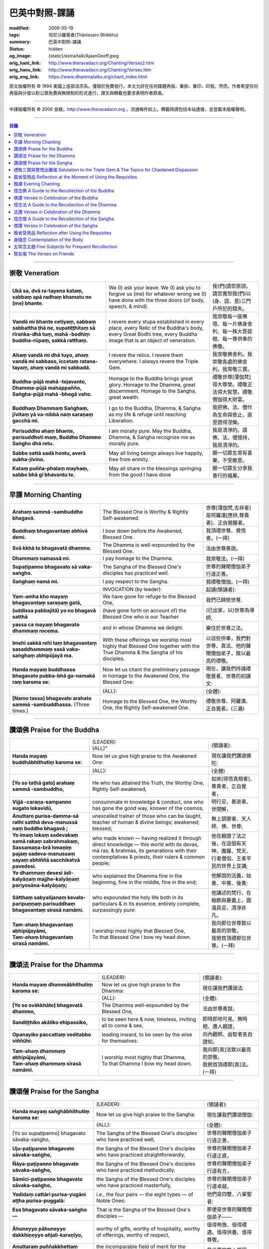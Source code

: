巴英中對照-課誦
===============

:modified: 2009-05-19
:tags: 坦尼沙羅尊者(Ṭhānissaro Bhikkhu)
:summary: 巴英中對照-課誦
:status: hidden
:og_image: {static}/extra/talk/Ajaan\ Geoff.jpeg
:orig_hant_link: http://www.theravadacn.org/Chanting/Verses2.htm
:orig_hans_link: http://www.theravadacn.org/Chanting/Verses.htm
:orig_eng_link: https://www.dhammatalks.org/chant_index.html


.. role:: small
   :class: is-size-7


.. raw:: html

   <div class="columns">
     <div class="column has-background-grey-lighter is-two-thirds">

.. raw:: html

   <div class="container has-text-centered">
     <p class="title is-2">巴利經誦選譯</p>
     巴英中對照
     <br>
     <br>
     [英譯] 坦尼沙羅尊者
     <br>
     [中譯]良稹
     <br>
     <strong>
       from A Chanting Guide
       <br>
       by The Dhammayut Order in the United States of America
     </strong>
   </div>

.. raw:: html

   </div>
   <div class="column has-background-light">

原文版權所有 © 1994 美國上座部法宗系。僅限於免費發行。本文允許在任何媒體再版、重排、重印、印發。然而，作者希望任何再版與分發以對公眾免費與無限制的形式進行，譯文與轉載也要求表明作者原衷。

----

中譯版權所有 © 2006 良稹，http://www.theravadacn.org ，流通條件如上。轉載時請包括本站連接，並登載本版權聲明。

.. raw:: html

   </div>
   </div>

----

.. contents:: 目錄

----

.. _veneration:

崇敬 Veneration
+++++++++++++++

.. list-table::
   :class: table is-bordered is-striped is-narrow stack-th-td-on-mobile
   :widths: auto

   * - | **Ukā sa, dvā ra-tayena kataṃ, sabbaṃ apā radhaṃ khamatu no (me) bhante.**
     - | We (I) ask your leave. We (I) ask you to forgive us (me) for whatever wrong we (I) have done with the three doors (of body, speech, & mind).
     - | 我(們)請您原諒。請您寬恕我(們)以(身、語、意)三門戶所犯的錯失。

   * - | **Vandā mi bhante cetiyaṃ, sabbaṃ sabbattha ṭhā ne, supatiṭṭhitaṃ sā rīraṅka-dhā tuṃ, mahā -bodhiṃ buddha-rūpaṃ, sakkā ratthaṃ.**
     - | I revere every stupa established in every place, every Relic of the Buddha's body, every Great Bodhi tree, every Buddha image that is an object of veneration.
     - | 我崇敬每一座佛塔、每一片佛身舍利、每一株大菩提樹、每一尊供奉的佛像。

   * - | **Ahaṃ vandā mi dhā tuyo, ahaṃ vandā mi sabbaso, iccetaṃ ratana-tayaṃ, ahaṃ vandā mi sabbadā.**
     - | I revere the relics. I revere them everywhere. I always revere the Triple Gem.
     - | 我崇敬佛舍利。我崇敬各處的佛舍利。我常敬三寶。

   * - | **Buddha-pūjā  mahā -tejavanto, Dhamma-pūjā  mahappañño, Saṅgha-pūjā  mahā -bhogā vaho.**
     - | Homage to the Buddha brings great glory. Homage to the Dhamma, great discernment. Homage to the Saṅgha, great wealth.
     - | 禮敬世尊\ :small:`[薄伽梵]`\ 得大尊榮。禮敬正法得大智慧。禮敬僧伽得大財富。

   * - | **Buddhaṃ Dhammaṃ Saṅghaṃ, jīvitaṃ yā va-nibbā naṃ saraṇaṃ gacchā mi.**
     - | I go to the Buddha, Dhamma, & Saṅgha as my life & refuge until reaching Liberation.
     - | 我把佛、法、僧作為生命與依止，直至證得涅槃。

   * - | **Parisuddho ahaṃ bhante, parisuddhoti maṃ, Buddho Dhammo Saṅgho dhā retu.**
     - | I am morally pure. May the Buddha, Dhamma, & Saṅgha recognize me as morally pure.
     - | 我是清淨的。請佛、法、僧憶持，我是清淨的。

   * - | **Sabbe sattā sadā hontu, averā sukha-jīvino.**
     - | May all living beings always live happily, free from enmity.
     - | 願一切眾生常有喜樂，不受敵意。

   * - | **Kataṃ puñña-phalaṃ mayhaṃ, sabbe bhā gī bhavantu te.**
     - | May all share in the blessings springing from the good I have done
     - | 願一切眾生分享我善行的福果。

----

.. _morning-chanting:

早課 Morning Chanting
+++++++++++++++++++++

.. list-table::
   :class: table is-bordered is-striped is-narrow stack-th-td-on-mobile
   :widths: auto

   * - | **Arahaṃ sammā -sambuddho bhagavā.**
     - | The Blessed One is Worthy & Rightly Self-awakened.
     - | 世尊\ :small:`[薄伽梵,吉祥者]`\ 是阿羅漢\ :small:`[應供,尊貴者]`\ 、正自覺醒者。

   * - | **Buddhaṃ bhagavantaṃ abhivā demi.**
     - | I bow down before the Awakened, Blessed One.
     - | 我頂禮世尊、覺悟者。(一拜)

   * - | **Svā kkhā to bhagavatā dhammo.**
     - | The Dhamma is well-expounded by the Blessed One.
     - | 法由世尊善說。

   * - | **Dhammaṃ namassā mi.**
     - | I pay homage to the Dhamma.
     - | 我崇敬法。(一拜)

   * - | **Supaṭipanno bhagavato sā vaka-saṅgho.**
     - | The Sangha of the Blessed One's disciples has practiced well.
     - | 世尊的聲聞僧伽弟子行道正善。

   * - | **Saṅghaṃ namā mi.**
     - | I pay respect to the Sangha.
     - | 我禮敬僧伽。(一拜)

   * - |
     - | INVOCATION (by leader):
     - | 起誦(領誦者):

   * - | **Yam-amha kho mayaṃ bhagavantaṃ saraṇaṃ gatā,**
     - | We have gone for refuge to the Blessed One,
     - | 我們已歸依世尊,

   * - | **(uddissa pabbajitā) yo no bhagavā satthā**
     - | (have gone forth on account of) the Blessed One who is our Teacher
     - | (已出家，以)世尊為導師,

   * - | **yassa ca mayaṃ bhagavato dhammaṃ rocema.**
     - | and in whose Dhamma we delight.
     - | 樂住於世尊之法。

   * - | **Imehi sakkā rehi taṃ bhagavantaṃ sasaddhammaṃ sasā vaka-saṅghaṃ abhipūjayā ma.**
     - | With these offerings we worship most highly that Blessed One together with the True Dhamma & the Sangha of his disciples.
     - | 以這些供奉，我們對世尊、真法、他的聲聞僧伽弟子，致以最高的禮敬。

   * - | **Handa mayaṃ buddhassa bhagavato pubba-bhā ga-namakā raṃ karoma se:**
     - | Now let us chant the preliminary passage in homage to the Awakened One, the Blessed One:
     - | 現在，讓我們持誦禮敬覺者、世尊的初誦文:

   * - |
     - | (ALL):
     - | (全體):
   * - | **[Namo tassa] bhagavato arahato sammā -sambuddhassa.** (Three times.)
     - | Homage to the Blessed One, the Worthy One, the Rightly Self-awakened One.
     - | 禮敬世尊、阿羅漢、正自覺者。(三遍)

----

讚頌佛 Praise for the Buddha
++++++++++++++++++++++++++++

.. list-table::
   :class: table is-bordered is-striped is-narrow stack-th-td-on-mobile
   :widths: auto

   * - |
     - | (LEADER):
       | (ALL)"
     - | (領誦者):

   * - | **Handa mayaṃ buddhābhithutiṃ karoma se:**
     - | Now let us give high praise to the Awakened One:
     - | 現在讓我們讚頌佛陀:

   * - |
     - | (ALL):
     - | (全體)

   * - | **[Yo so tathā gato] arahaṃ sammā -sambuddho,**
     - | He who has attained the Truth, the Worthy One, Rightly Self-awakened,
     - | 如來\ :small:`[得悟真相者]`\ 、尊貴者、正自覺者，

   * - | **Vijjā -caraṇa-sampanno sugato lokavidū,**
     - | consummate in knowledge & conduct, one who has gone the good way, knower of the cosmos,
     - | 明行足、善逝者、世間解，

   * - | **Anuttaro purisa-damma-sā rathi satthā  deva-manussā naṃ buddho bhagavā ;**
     - | unexcelled trainer of those who can be taught, teacher of human & divine beings; awakened; blessed;
     - | 無上調禦者、天人師、佛、世尊;

   * - | **Yo imaṃ lokaṃ sadevakaṃ samā rakaṃ sabrahmakaṃ,**
       | **Sassamaṇa-brā hmaṇiṃ pajaṃ sadeva-manussaṃ sayaṃ abhiññā  sacchikatvā  pavedesi.**
     - | who made known — having realized it through direct knowledge — this world with its devas, mā ras, & brahmas, its generations with their contemplatives & priests, their rulers & common people;
     - | 他在親證了法之後，在這個有天神、魔羅、梵天、行者僧侶、王者平民的世界上宣講;

   * - | **Yo dhammaṃ desesi ādi-kalyāṇaṃ majjhe-kalyāṇaṃ pariyosāna-kalyāṇaṃ;**
     - | who explained the Dhamma fine in the beginning, fine in the middle, fine in the end;
     - | 他解說的法義，始善、中善、後善;

   * - | **Sātthaṃ sabyañjanaṃ kevala-paripuṇṇaṃ parisuddhaṃ bhagavantaṃ sirasā namāmi.**
     - | who expounded the holy life both in its particulars & in its essence, entirely complete, surpassingly pure:
     - | 他講述的梵行，在細節與要義上，圓滿具足、清淨非凡。

   * - | **Tam-ahaṃ bhagavantaṃ abhipūjayāmi,**
       | **Tam-ahaṃ bhagavantaṃ sirasā namāmi.**
     - | I worship most highly that Blessed One,
       | To that Blessed One I bow my head down.
     - | 我向那位世尊致以最高的崇敬。
       | 我俯首頂禮那位世尊。(一拜)

----

讚頌法 Praise for the Dhamma
++++++++++++++++++++++++++++

.. list-table::
   :class: table is-bordered is-striped is-narrow stack-th-td-on-mobile
   :widths: auto

   * - |
     - | (LEADER):
     - | (領誦者):

   * - | **Handa mayaṃ dhammābhithutiṃ karoma se:**
     - | Now let us give high praise to the Dhamma:
     - | 現在讓我們讚頌法:

   * - |
     - | (ALL):
     - | (全體):

   * - | **[Yo so svākkhāto] bhagavatā dhammo,**
     - | The Dhamma well-expounded by the Blessed One,
     - | 法由世尊善說，

   * - | **Sandiṭṭhiko akāliko ehipassiko,**
     - | to be seen here & now, timeless, inviting all to come & see,
     - | 即時即地可見、無時相、邀人親證，

   * - | **Opanayiko paccattaṃ veditabbo viññūhi:**
     - | leading inward, to be seen by the wise for themselves:
     - | 向內觀照、由智者各自證知。

   * - | **Tam-ahaṃ dhammaṃ abhipūjayāmi,**
       | **Tam-ahaṃ dhammaṃ sirasā namāmi.**
     - | I worship most highly that Dhamma,
       | To that Dhamma I bow my head down.
     - | 我向那\ :small:`[真]`\ 法致以最高的崇敬。
       | 我俯首頂禮那\ :small:`[真]`\ 法。(一拜)

----

讚頌僧 Praise for the Sangha
++++++++++++++++++++++++++++

.. list-table::
   :class: table is-bordered is-striped is-narrow stack-th-td-on-mobile
   :widths: auto

   * - |
     - | (LEADER):
     - | (領誦者):

   * - | **Handa mayaṃ saṅghābhithutiṃ karoma se:**
     - | Now let us give high praise to the Sangha:
     - | 現在讓我們讚頌僧伽:

   * - |
     - | (ALL):
     - | (全體):

   * - | [Yo so supaṭipanno] bhagavato sāvaka-saṅgho,
     - | The Sangha of the Blessed One's disciples who have practiced well,
     - | 世尊的聲聞僧伽弟子行道正善，

   * - | **Uju-paṭipanno bhagavato sāvaka-saṅgho,**
     - | the Sangha of the Blessed One's disciples who have practiced straightforwardly,
     - | 世尊的聲聞僧伽弟子行道正直，

   * - | **Ñāya-paṭipanno bhagavato sāvaka-saṅgho,**
     - | the Sangha of the Blessed One's disciples who have practiced methodically,
     - | 世尊的聲聞僧伽弟子行道有方，

   * - | **Sāmīci-paṭipanno bhagavato sāvaka-saṅgho,**
     - | the Sangha of the Blessed One's disciples who have practiced masterfully,
     - | 世尊的聲聞僧伽弟子行道卓越，

   * - | **Yadidaṃ cattāri purisa-yugāni aṭṭha purisa-puggalā:**
     - | i.e., the four pairs — the eight types — of Noble Ones:
     - | 他們是四雙、八輩聖者:

   * - | **Esa bhagavato sāvaka-saṅgho —**
     - | That is the Sangha of the Blessed One's disciples —
     - | 那便是世尊的聲聞僧伽弟子——

   * - | **Āhuneyyo pāhuneyyo dakkhiṇeyyo añjali-karaṇīyo,**
     - | worthy of gifts, worthy of hospitality, worthy of offerings, worthy of respect,
     - | 值得佈施、值得禮遇、值得供養、值得尊敬，

   * - | **Anuttaraṃ puññakkhettaṃ lokassa:**
     - | the incomparable field of merit for the world:
     - | 是世界的無上福田:

   * - | **Tam-ahaṃ saṅghaṃ abhipūjayāmi,**
       | **Tam-ahaṃ saṅghaṃ sirasā namāmi.**
     - | I worship most highly that Sangha,
       | To that Sangha I bow my head down.
     - | 我向那個僧伽致以最高的崇敬。
       | 我俯首頂禮那個僧伽。(一拜)

----

禮敬三寶與警悟出離偈 Salutation to the Triple Gem & The Topics for Chastened Dispassion
+++++++++++++++++++++++++++++++++++++++++++++++++++++++++++++++++++++++++++++++++++++++

.. list-table::
   :class: table is-bordered is-striped is-narrow stack-th-td-on-mobile
   :widths: auto

   * - |
     - | (LEADER):
     - | (領誦者):

   * - | **Handa mayaṃ ratanattayappaṇāma-gāthāyo ceva saṃvega-vatthu-paridīpaka-pāṭhañca bhaṇāma se:**
     - | Now let us recite the stanzas in salutation to the Triple Gem together with the passage on the topics inspiring a sense of chastened dispassion:
     - | 現在讓我們誦持禮敬三寶與警悟出離偈:

   * - |
     - | (ALL):
     - | (全體):

   * - | **[Buddho susuddho] karuṇā-mahaṇṇavo,**
       | **Yoccanta-suddhabbara-ñāṇa-locano,**
       | **Lokassa pāpūpakilesa-ghātako:**
       | **Vandāmi buddhaṃ aham-ādarena taṃ.**
     - | The Buddha, well-purified, with ocean-like compassion,
       | Possessed of the eye of knowledge completely purified,
       | Destroyer of the evils & corruptions of the world:
       | I revere that Buddha with devotion.
     - | 佛陀圓滿清淨，悲心似海，擁有具足清淨的智慧眼，
       | 是世間邪惡與垢染的摧毀者，我虔誠地禮敬那位佛陀。

   * - | **Dhammo padīpo viya tassa satthuno,**
       | **Yo magga-pākāmata-bhedabhinnako,**
       | **Lokuttaro yo ca tad-attha-dīpano:**
       | **Vandāmi dhammaṃ aham-ādarena taṃ.**
     - | The Teacher's Dhamma, like a lamp,
       | divided into Path, Fruition, & the Deathless,
       | both transcendent (itself) & showing the way to that goal:
       | I revere that Dhamma with devotion.
     - | 世尊之法，如一盞明燈，分爲道、果、涅槃，
       | 既自超世、又指明超世之道，我虔誠地禮敬那樣的法。

   * - | **Saṅgho sukhettābhyatikhetta-saññito,**
       | **Yo diṭṭha-santo sugatānubodhako,**
       | **Lolappahīno ariyo sumedhaso:**
       | **Vandāmi saṅghaṃ aham-ādarena taṃ.**
     - | The Sangha, called a field better than the best,
       | who have seen peace, awakening after the one gone the good way,
       | who have abandoned carelessness — the noble ones, the wise:
       | I revere that Sangha with devotion.
     - | 僧伽被稱爲無上福田，他們追隨善逝者證得寧靜、覺醒，
       | 已斷除不慎——是聖者與智者:
       | 我虔誠地禮敬那個僧伽。

   * - | **Iccevam-ekant'abhipūjaneyyakaṃ,**
       | **Vatthuttayaṃ vandayatābhisaṅkhataṃ,**
       | **Puññaṃ mayā yaṃ mama sabbupaddavā,**
       | **Mā hontu ve tassa pabhāva-siddhiyā.**
     - | By the power of the merit I have made
       | in giving reverence to the Triple Gem
       | worthy of only the highest homage,
       | may all my obstructions cease to be.
     - | 三寶值得最高的禮敬，以此崇敬三寶的福德之力，願我的一切障礙止息。

   * - | **Idha tathāgato loke uppanno arahaṃ sammā-sambuddho,**
     - | Here, One attained to the Truth, Worthy & Rightly Self-awakened, has appeared in the world,
     - | 在此，如來、阿羅漢、正自覺悟者，已現於世，

   * - | **Dhammo ca desito niyyāniko upasamiko parinibbāniko sambodhagāmī sugatappavedito.**
     - | And Dhamma is explained, leading out (of samsara), calming, tending toward total Nibbana, going to self-awakening, declared by one who has gone the good way.
     - | 所講解的法，引導出離(輪迴)、得寧靜、趨向究竟涅槃、得自覺醒、由善逝者宣說。

   * - | **Mayan-taṃ dhammaṃ sutvā evaṃ jānāma,**
     - | Having heard the Dhamma, we know this:
     - | 我們聞法而知:

   * - | **Jātipi dukkhā jarāpi dukkhā maraṇampi dukkhaṃ,**
     - | Birth is stressful, aging is stressful, death is stressful,
     - | 生苦、老苦、 死苦，

   * - | **Soka-parideva-dukkha-domanassupāyāsāpi dukkhā,**
     - | Sorrow, lamentation, pain, distress, & despair are stressful,
     - | 憂、哀、痛、悲、慘苦,

   * - | **Appiyehi sampayogo dukkho piyehi vippayogo dukkho yamp'icchaṃ na labhati tampi dukkhaṃ,**
     - | Association with things disliked is stressful, separation from things liked is stressful, not getting what one wants is stressful,
     - | 與不愛者相處苦、與愛者離別苦、所求不得苦,

   * - | **Saṅkhittena pañcupādānakkhandhā dukkhā,**
     - | In short, the five clinging-aggregates are stressful,
     - | 簡言之，五種執取之蘊苦，

   * - | **Seyyathīdaṃ:**
     - | Namely:
     - | 即:

   * - | **Rūpūpādānakkhandho,**
     - | Form as a clinging-aggregate,
     - | 色爲執蘊，

   * - | **Vedanūpādānakkhandho,**
     - | Feeling as a clinging-aggregate,
     - | 受爲執蘊，

   * - | **Saññūpādānakkhandho,**
     - | Perception as a clinging-aggregate,
     - | 想爲執蘊，

   * - | **Saṅkhārūpādānakkhandho,**
     - | Mental processes as a clinging-aggregate,
     - | 行爲執蘊，

   * - | **Viññāṇūpādānakkhandho.**
     - | Consciousness as a clinging-aggregate.
     - | 識爲執蘊，

   * - | **Yesaṃ pariññāya,**
       | **Dharamāno so bhagavā,**
       | **Evaṃ bahulaṃ sāvake vineti,**
     - | So that they might fully understand this, the Blessed One, while still alive, often instructed his listeners in this way;
     - | 世尊住世時，爲使聽衆詳解這\ :small:`[五蘊]`\ ，常如是教誨弟子，

   * - | **Evaṃ bhāgā ca panassa bhagavato sāvakesu anusāsanī,**
       | **Bahulaṃ pavattati:**
     - | Many times did he emphasize this part of his admonition:
     - | 曾多次強調這段教誡:

   * - | **"Rūpaṃ aniccaṃ,**
     - | "Form is inconstant,
     - | 色無常，

   * - | **Vedanā aniccā,**
     - | Feeling is inconstant,
     - | 受無常，

   * - | **Saññā aniccā,**
     - | Perception is inconstant,
     - | 想無常，

   * - | **Saṅkhārā aniccā,**
     - | Mental processes are inconstant,
     - | 行無常，

   * - | **Viññāṇaṃ aniccaṃ,**
     - | Consciousness is inconstant,
     - | 識無常，

   * - | **Rūpaṃ anattā,**
     - | Form is not-self,
     - | 色非我，

   * - | **Vedanā anattā,**
     - | Feeling is not-self,
     - | 受非我，

   * - | **Saññā anattā,**
     - | Perception is not-self,
     - | 想非我，

   * - | **Saṅkhārā anattā,**
     - | Mental processes are not-self,
     - | 行非我，

   * - | **Viññāṇaṃ anattā,**
     - | Consciousness is not-self,
     - | 識非我，

   * - | **Sabbe saṅkhārā aniccā,**
     - | All processes are inconstant,
     - | 諸行無常，

   * - | **Sabbe dhammā anattāti."**
     - | All phenomena are not-self."
     - | 諸法非我，

   * - | **Te** (WOMEN: **Tā**  女衆念: **Tā** )
       | **mayaṃ,**
       | **Otiṇṇāmha jātiyā jarā-maraṇena,**
       | **Sokehi paridevehi dukkhehi domanassehi upāyāsehi,**
       | **Dukkh'otiṇṇā dukkha-paretā,**
     - | All of us, beset by birth, aging, & death, by sorrows, lamentations, pains, distresses, & despairs, beset by stress, overcome with stress, (consider),
     - | 我們都爲生、老、死所困擾，爲憂、哀、痛、悲、慘所困擾，(這樣想:)

   * - | **"Appeva nām'imassa kevalassa dukkhakkhandhassa antakiriyā paññāyethāti!"**
     - | "O, that the end of this entire mass of suffering & stress might be known!"
     - | "啊，這一整團憂苦怎樣才能止息!"

   * - |
     - | * (MONKS & NOVICES):
     - | (比丘與沙彌誦):

   * - | **Cira-parinibbutampi taṃ bhagavantaṃ uddissa arahantaṃ sammā-sambuddhaṃ,**
       | **Saddhā agārasmā anagāriyaṃ pabbajitā.**
     - | Though the total Liberation of the Blessed One, the Worthy One, the Rightly Self-awakened One, was long ago, we have gone forth in faith from home to homelessness in dedication to him.
     - | 雖然世尊、阿羅漢、正自覺者入般涅槃爲時已久，我們信賴他、崇敬他而出家。

   * - | **Tasmiṃ bhagavati brahma-cariyaṃ carāma,**
     - | We practice that Blessed One's holy life,
     - | 我們修習世尊教導的梵行，

   * - | **(Bhikkhūnaṃ sikkhā-sājīva-samāpannā.**
     - | Fully endowed with the bhikkhus' training & livelihood.)
     - | (完整奉行比丘的訓練與生活。)

   * - | **Taṃ no brahma-cariyaṃ,**
       | **Imassa kevalassa dukkhakkhandhassa antakiriyāya saṃvattatu.**
     - | May this holy life of ours bring about the end of this entire mass of suffering & stress.
     - | 願我們的梵行之力，令這一整團憂苦止息。

   * - |
     - | * (OTHERS):
     - | (其餘者誦:)

   * - | **Cira-parinibbutampi taṃ bhagavantaṃ saraṇaṃ gatā,**
       | **Dhammañca bhikkhu-saṅghañca,**
     - | Though the total Liberation of the Blessed One, the Worthy One, the Rightly Self-awakened One, was long ago, we have gone for refuge in him, in the Dhamma, & in the Bhikkhu Sangha,
     - | 儘管世尊、阿羅漢、正自覺者入般涅槃為時已久，我們歸依佛、法、比丘僧伽，

   * - | **Tassa bhagavato sāsanaṃ yathā-sati yathā-balaṃ manasikaroma,**
       | **Anupaṭipajjāma,**
     - | We attend to the instruction of the Blessed One, as far as our mindfulness & strength will allow, and we practice accordingly.
     - | 我們奉行世尊的教誨，盡自己的念與力，如法修行。

   * - | **Sā sā no paṭipatti,**
       | **Imassa kevalassa dukkhakkhandhassa antakiriyāya saṃvattatu.**
     - | May this practice of ours bring about the end of this entire mass of suffering & stress.
     - | 願我們的修行之力，令這一整團憂苦止息。

----

.. _morning-reflection-requisites:

晨省受用品 Reflection at the Moment of Using the Requisites
+++++++++++++++++++++++++++++++++++++++++++++++++++++++++++

.. list-table::
   :class: table is-bordered is-striped is-narrow stack-th-td-on-mobile
   :widths: auto

   * - |
     - | (LEADER):
     - | (領誦者):

   * - | **Handa mayaṃ taṅkhaṇika-paccavekkhaṇa-pāṭhaṃ bhaṇāma se:**
     - | Now let us recite the passage for reflection at the moment (of using the requisites):
     - | 現在讓我們持誦當下省思(受用品)偈:

   * - |
     - | (ALL):
     - | (全體):

   * - | **[Paṭisaṅkhā yoniso] cīvaraṃ paṭisevāmi,**
     - | Considering it thoughtfully, I use the robe,
     - | 仔細省思，我用衣袍，

   * - | **Yāvadeva sītassa paṭighātāya,**
     - | Simply to counteract the cold,
     - | 只爲禦寒，

   * - | **Uṇhassa paṭighātāya,**
     - | To counteract the heat,
     - | 蔽熱，

   * - | **Ḍaṃsa-makasa-vātātapa-siriṃsapa-samphassānaṃ paṭighātāya,**
     - | To counteract the touch of flies, mosquitoes, wind, sun, & reptiles;
     - | 抵擋蚊蠅、風吹、日曬、爬蟲侵襲;

   * - | **Yāvadeva hirikopina-paṭicchādan'atthaṃ.**
     - | Simply for the purpose of covering the parts of the body that cause shame.
     - | 只爲遮蔽私處。

   * - | **Paṭisaṅkhā yoniso piṇḍapātaṃ paṭisevāmi,**
     - | Considering it thoughtfully, I use alms food,
     - | 仔細省思，我用缽食，

   * - | **Neva davāya na madāya na maṇḍanāya na vibhūsanāya,**
     - | Not playfully, nor for intoxication, nor for putting on bulk, nor for beautification,
     - | 非爲玩樂、非爲縱情、非爲增重、非爲美化，

   * - | **Yāvadeva imassa kāyassa ṭhitiyā yāpanāya vihiṃsuparatiyā brahma-cariyānuggahāya,**
     - | But simply for the survival & continuance of this body, for ending its afflictions, for the support of the holy life,
     - | 只爲這個色身的生存與維持、爲止其傷痛、爲繼續梵行，

   * - | **Iti purāṇañca vedanaṃ paṭihaṅkhāmi navañca vedanaṃ na uppādessāmi,**
     - | (Thinking,) Thus will I destroy old feelings (of hunger) and not create new feelings (from overeating).
     - | (要這樣思索:) 因此我要消除舊的(饑餓)之感，不造新的(飽漲)之感。

   * - | **Yātrā ca me bhavissati anavajjatā ca phāsu-vihāro cāti.**
     - | I will maintain myself, be blameless, & live in comfort.
     - | 我要自律、無咎、安住。

   * - | **Paṭisaṅkhā yoniso senāsanaṃ paṭisevāmi,**
     - | Considering it thoughtfully, I use the lodging,
     - | 仔細省思，我用房舍，

   * - | **Yāvadeva sītassa paṭighātāya,**
     - | Simply to counteract the cold,
     - | 只爲禦寒，

   * - | **Uṇhassa paṭighātāya,**
     - | To counteract the heat,
     - | 蔽熱，

   * - | **Ḍaṃsa-makasa-vātātapa-siriṃsapa-samphassānaṃ paṭighātāya,**
     - | To counteract the touch of flies, mosquitoes, wind, sun, & reptiles;
     - | 抵擋蚊蠅、風吹、日曬、爬蟲侵襲;

   * - | **Yāvadeva utuparissaya-vinodanaṃ paṭisallānārām'atthaṃ.**
     - | Simply for protection from the inclemencies of weather and for the enjoyment of seclusion.
     - | 只爲抵擋不良氣候、利於獨居。

   * - | **Paṭisaṅkhā yoniso gilāna-paccaya-bhesajja-parikkhāraṃ paṭisevāmi,**
     - | Considering them thoughtfully, I use medicinal requisites for curing the sick,
     - | 仔細省思，我用藥品治療疾病，

   * - | **Yāvadeva uppannānaṃ veyyābādhikānaṃ vedanānaṃ paṭighātāya,**
     - | Simply to counteract any pains of illness that have arisen,
     - | 只爲抵擋已有的病痛，

   * - | **Abyāpajjha-paramatāyāti.**
     - | And for maximum freedom from disease.
     - | 也爲盡量免染疾症。

----

.. _evening-chanting:

晚課 Evening Chanting
+++++++++++++++++++++

.. list-table::
   :class: table is-bordered is-striped is-narrow stack-th-td-on-mobile
   :widths: auto

   * - | **Arahaṃ sammā-sambuddho bhagavā.**
     - | The Blessed One is Worthy & Rightly Self-awakened.
     - | 世尊是尊貴的正自覺醒者。

   * - | **Buddhaṃ bhagavantaṃ abhivādemi.**
     - | I bow down before the Awakened, Blessed One.
     - | 我禮敬世尊、覺悟者。(一拜)

   * - | **Svākkhāto bhagavatā dhammo.**
     - | The Dhamma is well-expounded by the Blessed One.
     - | 法由世尊善爲解說。

   * - | **Dhammaṃ namassāmi.**
     - | I pay homage to the Dhamma.
     - | 我禮敬法。(一拜)

   * - | **Supaṭipanno bhagavato sāvaka-saṅgho.**
     - | The Sangha of the Blessed One's disciples has practiced well.
     - | 世尊的聲聞僧伽弟子行道正善。

   * - | **Saṅghaṃ namāmi.**
     - | I pay respect to the Sangha.
     - | 我禮敬僧伽。(一拜)

   * - |
     - | INVOCATION (by leader):
     - | 起誦(領誦者):

   * - | **Yam-amha kho mayaṃ bhagavantaṃ saraṇaṃ gatā,**
     - | We have gone for refuge to the Blessed One,
     - | 我們已歸依世尊,

   * - | **(uddissa pabbajitā) yo no bhagavā satthā**
     - | (have gone forth on account of) the Blessed One who is our Teacher
     - | (已出家，以)世尊爲導師,

   * - | **yassa ca mayaṃ bhagavato dhammaṃ rocema.**
     - | and in whose Dhamma we delight.
     - | 樂住於世尊之法。

   * - | **Imehi sakkārehi taṃ bhagavantaṃ sasaddhammaṃ sasāvaka-saṅghaṃ abhipūjayāma.**
     - | With these offerings we worship most highly that Blessed One together with the True Dhamma & the Saṅgha of his disciples.
     - | 以這些供奉，我們對世尊、真法、他的弟子僧伽，致以最高的禮敬。

   * - | **Handadāni mayantaṃ bhagavantaṃ vācāya abhigāyituṃ pubba-bhāga-namakārañceva buddhānussati-nayañca karoma se:**
     - | Now let us chant the preliminary passage in homage to the Blessed One, together with the guide to the recollection of the Buddha:
     - | 現在，讓我們誦持禮敬世尊與憶念佛陀的偈句:

   * - |
     - | (ALL):
     - | (全體):

   * - | **[Namo tassa] bhagavato arahato sammā-sambuddhassa.** (Three times.)
     - | Homage to the Blessed One, the Worthy One, the Rightly Self-awakened One.
     - | 禮敬世尊、阿羅漢、正自覺者。(三遍)

----

憶念佛 A Guide to the Recollection of the Buddha
++++++++++++++++++++++++++++++++++++++++++++++++

.. list-table::
   :class: table is-bordered is-striped is-narrow stack-th-td-on-mobile
   :widths: auto

   * - | **[Taṃ kho pana bhagavantaṃ] evaṃ kalyāṇo kitti-saddo abbhuggato,**
     - | This fine report of the Blessed One's reputation has spread far & wide:
     - | 世尊的盛名廣傳:

   * - | **Itipi so bhagavā arahaṃ sammā-sambuddho,**
     - | He is a Blessed One, a Worthy One, a Rightly Self-awakened One,
     - | 他是一位世尊、尊貴者、正自覺者、

   * - | **Vijjā-caraṇa-sampanno sugato lokavidū,**
     - | consummate in knowledge & conduct, one who has gone the good way, knower of the cosmos,
     - | 明行足、善逝者、世間解、

   * - | **Anuttaro purisa-damma-sārathi satthā deva-manussānaṃ buddho bhagavāti.**
     - | unexcelled trainer of those who can be taught, teacher of human & divine beings; awakened; blessed.
     - | 無上調禦者、人天之師、佛、世尊。

----

佛讚 Verses in Celebration of the Buddha
++++++++++++++++++++++++++++++++++++++++

.. list-table::
   :class: table is-bordered is-striped is-narrow stack-th-td-on-mobile
   :widths: auto

   * - |
     - | (LEADER):
     - | (領誦者):

   * - | **Handa mayaṃ buddhābhigītiṃ karoma se:**
     - | Now let us chant in celebration of the Buddha:
     - | 現在讓我們讚頌佛陀:

   * - |
     - | (ALL):
     - | (全體):

   * - | **[Buddh'vārahanta]-varatādiguṇābhiyutto,**
     - | The Buddha, endowed with such virtues as highest worthiness:
     - | 佛陀擁有崇高的美德:

   * - | **Suddhābhiñāṇa-karuṇāhi samāgatatto,**
     - | In him, purity, supreme knowledge, & compassion converge.
     - | 集清淨、無上智慧、慈悲於一身。

   * - | **Bodhesi yo sujanataṃ kamalaṃ va sūro,**
     - | He awakens good people like the sun does the lotus.
     - | 他使善士覺醒，如日照使蓮花盛開。

   * - | **Vandām'ahaṃ tam-araṇaṃ sirasā jinendaṃ.**
     - | I revere with my head that Peaceful One, the Conqueror Supreme.
     - | 我頂禮寧靜者、無上調禦者。

   * - | **Buddho yo sabba-pāṇīnaṃ**
       | **Saraṇaṃ khemam-uttamaṃ.**
     - | The Buddha who for all beings is the secure, the highest refuge,
     - | 佛陀是一切衆生安全、至高的歸依處，

   * - | **Paṭhamānussatiṭṭhānaṃ**
       | **Vandāmi taṃ sirenahaṃ,**
     - | The first theme for recollection: I revere him with my head.
     - | 第一次憶念，我俯首頂禮他。

   * - | **Buddhassāhasmi dāso** (*WOMEN* 女衆念: **dāsī**) **va**
       | **Buddho me sāmikissaro.**
     - | I am the Buddha's servant, the Buddha is my sovereign master,
     - | 我是佛的僕侍，佛陀是我的主導宗師，

   * - | **Buddho dukkhassa ghātā ca**
       | **Vidhātā ca hitassa me.**
     - | The Buddha is a destroyer of suffering & a provider of welfare for me.
     - | 佛陀爲我摧毀苦，給我幸福。

   * - | **Buddhassāhaṃ niyyādemi**
       | **Sarīrañjīvitañcidaṃ.**
     - | To the Buddha I dedicate this body & this life of mine.
     - | 我對佛陀奉獻此身此世。

   * - | **Vandanto'haṃ (Vandantī'haṃ) carissāmi**
       | **Buddhasseva subodhitaṃ.**
     - | I will fare with reverence for the Buddha's genuine Awakening.
     - | 我將奉行對佛陀真悟的崇敬。

   * - | **N'atthi me saraṇaṃ aññaṃ,**
       | **Buddho me saraṇaṃ varaṃ:**
     - | I have no other refuge, the Buddha is my foremost refuge:
     - | 我別無依止，佛陀是我的至高依止:

   * - | **Etena sacca-vajjena,**
       | **Vaḍḍheyyaṃ satthu-sāsane.**
     - | By the speaking of this truth, may I grow in the Teacher's instruction.
     - | 以此真語之力，願我在尊師的教誨中成長。

   * - | **Buddhaṃ me vandamānena (vandamānāya)**
       | **Yaṃ puññaṃ pasutaṃ idha,**
       | **Sabbe pi antarāyā me,**
       | **Māhesuṃ tassa tejasā.**
     - | Through the power of the merit here produced by my reverence for the Buddha, may all my obstructions cease to be.
     - | 以我在此禮敬佛陀的福德之力，願我的一切障礙止息。

   * - |
     - | (BOW DOWN AND SAY):
     - | (俯首頂禮並誦):

   * - | **Kāyena vācāya va cetasā vā, Buddhe kukammaṃ pakataṃ mayā yaṃ,**
       | **Buddho paṭiggaṇhatu accayantaṃ,**
       | **Kālantare saṃvarituṃ va buddhe.**
     - | Whatever bad kamma I have done to the Buddha
       | by body, by speech, or by mind,
       | may the Buddha accept my admission of it,
       | so that in the future I may show restraint toward the Buddha.
     - | 凡是我對佛所作的任何惡業，無論身、語、意，
       | 願佛陀接受我的認錯，未來我會對佛陀恭敬謹慎。

----

憶念法 A Guide to the Recollection of the Dhamma
++++++++++++++++++++++++++++++++++++++++++++++++

.. list-table::
   :class: table is-bordered is-striped is-narrow stack-th-td-on-mobile
   :widths: auto

   * - |
     - | (LEADER):
     - | (領誦者):

   * - | **Handa mayaṃ dhammānussati-nayaṃ karoma se:**
     - | Now let us recite the guide to the recollection of the Dhamma:
     - | 現在讓我們誦持憶念法的偈句:

   * - |
     - | (ALL):
     - | (全體):

   * - | **[Svākkhāto] bhagavatā dhammo,**
     - | The Dhamma is well-expounded by the Blessed One,
     - | 法由世尊善爲解說，

   * - | **Sandiṭṭhiko akāliko ehipassiko,**
     - | to be seen here & now, timeless, inviting all to come & see,
     - | 即時即地可見、無時相、邀人親證，

   * - | **Opanayiko paccattaṃ veditabbo viññūhīti.**
     - | leading inward, to be seen by the wise for themselves.
     - | 向內觀照、由智者各自證知。

----

法讚 Verses in Celebration of the Dhamma
++++++++++++++++++++++++++++++++++++++++

.. list-table::
   :class: table is-bordered is-striped is-narrow stack-th-td-on-mobile
   :widths: auto

   * - |
     - | (LEADER):
     - | (領誦者):

   * - | **Handa mayaṃ dhammābhigītiṃ karoma se:**
     - | Now let us chant in celebration of the Dhamma:
     - | 現在讓我們讚頌法:

   * - |
     - | (ALL):
     - | (全體):

   * - | **[Svākkhātatā]diguṇa-yogavasena seyyo,**
     - | Superior, through having such virtues as being well-expounded,
     - | 法義殊勝、有功德、已善爲解說，

   * - | **Yo magga-pāka-pariyatti-vimokkha-bhedo,**
     - | Divided into Path & Fruit, study & emancipation,
     - | 可分爲道、果、學問與解脫，

   * - | **Dhammo kuloka-patanā tadadhāri-dhārī.**
     - | The Dhamma protects those who hold to it from falling into miserable worlds.
     - | 持法者受法的保護，免墜惡道。

   * - | **Vandām'ahaṃ tama-haraṃ vara-dhammam-etaṃ.**
     - | I revere that foremost Dhamma, the destroyer of darkness.
     - | 我崇敬那樣的卓越之法，驅除黑暗之法。

   * - | **Dhammo yo sabba-pāṇīnaṃ**
       | **Saraṇaṃ khemam-uttamaṃ.**
     - | The Dhamma that for all beings is the secure, the highest refuge,
     - | 法是一切衆生安全、至高的歸依處，

   * - | **Dutiyānussatiṭṭhānaṃ**
       | **Vandāmi taṃ sirenahaṃ,**
     - | The second theme for recollection: I revere it with my head.
     - | 第二次憶念，我俯首頂禮它。

   * - | **Dhammassāhasmi dāso (dāsī) va**
       | **Dhammo me sāmikissaro.**
     - | I am the Dhamma's servant, the Dhamma is my sovereign master,
     - | 我是法的僕侍，法是我的主導宗師，

   * - | **Dhammo dukkhassa ghātā ca**
       | **Vidhātā ca hitassa me.**
     - | The Dhamma is a destroyer of suffering & a provider of welfare for me.
     - | 法爲我摧毀苦，給我幸福。

   * - | **Dhammassāhaṃ niyyādemi**
       | **Sarīrañjīvitañcidaṃ.**
     - | To the Dhamma I dedicate this body & this life of mine.
     - | 我對法奉獻此身此世。

   * - | **Vandanto'haṃ (Vandantī'haṃ) carissāmi**
       | **Dhammasseva sudhammataṃ.**
     - | I will fare with reverence for the Dhamma's genuine rightness.
     - | 我將奉行對法義真理的崇敬。

   * - | **N'atthi me saraṇaṃ aññaṃ,**
       | **Dhammo me saraṇaṃ varaṃ:**
     - | I have no other refuge, the Dhamma is my foremost refuge:
     - | 我別無依止，法是我的至高依止:

   * - | **Etena sacca-vajjena,**
       | **Vaḍḍheyyaṃ satthu-sāsane.**
     - | By the speaking of this truth, may I grow in the Teacher's instruction.
     - | 以此真語之力，願我在導師的教誨中成長。

   * - | **Dhammaṃ me vandamānena (vandamānāya)**
       | **Yaṃ puññaṃ pasutaṃ idha,**
       | **Sabbe pi antarāyā me,**
       | **Māhesuṃ tassa tejasā.**
     - | Through the power of the merit here produced by my reverence for the Dhamma, may all my obstructions cease to be.
     - | 以我在此禮敬法的福德之力，願我的一切障礙止息。

   * - |
     - | (BOW DOWN AND SAY):
     - | (俯首頂禮，並念誦):

   * - | **Kāyena vācāya va cetasā vā,**
       | **Dhamme kukammaṃ pakataṃ mayā yaṃ,**
       | **Dhammo paṭiggaṇhatu accayantaṃ,**
       | **Kālantare saṃvarituṃ va dhamme.**
     - | Whatever bad kamma I have done to the Dhamma
       | by body, by speech, or by mind,
       | may the Dhamma accept my admission of it,
       | so that in the future I may show restraint toward the Dhamma.
     - | 凡是我對法所作的任何惡業，無論身、語、意，
       | 願法接受我的認錯，未來我會對法恭敬謹慎。

----

憶念僧 A Guide to the Recollection of the Saṅgha
++++++++++++++++++++++++++++++++++++++++++++++++

.. list-table::
   :class: table is-bordered is-striped is-narrow stack-th-td-on-mobile
   :widths: auto

   * - |
     - | (LEADER):
     - | (領誦者):

   * - | **Handa mayaṃ saṅghānussati-nayaṃ karoma se:**
     - | Now let us recite the guide to the recollection of the Saṅgha:
     - | 現在讓我們誦持憶念僧伽的偈句:

   * - |
     - | (ALL):
     - | (全體):

   * - | **[Supaṭipanno] bhagavato sāvaka-saṅgho,**
     - | The Saṅgha of the Blessed One's disciples who have practiced well,
     - | 世尊的聲聞僧伽弟子行道正善，

   * - | **Uju-paṭipanno bhagavato sāvaka-saṅgho,**
     - | the Saṅgha of the Blessed One's disciples who have practiced straightforwardly,
     - | 世尊的聲聞僧伽弟子行道正直，

   * - | **Ñāya-paṭipanno bhagavato sāvaka-saṅgho,**
     - | the Saṅgha of the Blessed One's disciples who have practiced methodically,
     - | 世尊的聲聞僧伽弟子行道有方，

   * - | **Sāmīci-paṭipanno bhagavato sāvaka-saṅgho,**
     - | the Saṅgha of the Blessed One's disciples who have practiced masterfully,
     - | 世尊的聲聞僧伽弟子行道卓越，

   * - | **Yadidaṃ cattāri purisa-yugāni aṭṭha purisa-puggalā:**
     - | i.e., the four pairs — the eight types — of Noble Ones:
     - | 他們是四雙、八輩聖者:

   * - | **Esa bhagavato sāvaka-saṅgho —**
     - | That is the Saṅgha of the Blessed One's disciples —
     - | 那便是世尊的聲聞僧伽弟子——

   * - | **Āhuneyyo pāhuneyyo dakkhiṇeyyo añjali-karaṇīyo,**
     - | worthy of gifts, worthy of hospitality, worthy of offerings, worthy of respect,
     - | 值得佈施、值得禮遇、值得供養、值得尊敬，

   * - | **Anuttaraṃ puññakkhettaṃ lokassāti.**
     - | the incomparable field of merit for the world.
     - | 是世界的無上福田:

----

僧讚 Verses in Celebration of the Saṅgha
++++++++++++++++++++++++++++++++++++++++

.. list-table::
   :class: table is-bordered is-striped is-narrow stack-th-td-on-mobile
   :widths: auto

   * - |
     - | (LEADER):
     - | (領誦者):

   * - | **Handa mayaṃ saṅghābhigītiṃ karoma se:**
     - | Now let us chant in celebration of the Saṅgha:
     - | 現在讓我們讚頌僧伽:

   * - |
     - | (ALL):
     - | (全體):

   * - | **[Saddhammajo] supaṭipatti-guṇādiyutto,**
     - | Born of the true Dhamma, endowed with such virtues as good practice,
     - | 由真法而生，有這般善行修持的功德，

   * - | **Yoṭṭhābbidho ariya-puggala-saṅgha-seṭṭho,**
     - | The supreme Saṅgha formed of the eight types of Noble Ones,
     - | 無上僧伽由八輩聖者組成，

   * - | **Sīlādidhamma-pavarāsaya-kāya-citto:**
     - | Guided in body & mind by such principles as morality:
     - | 以戒德指導身與心:

   * - | **Vandām'ahaṃ tam-ariyāna-gaṇaṃ susuddhaṃ.**
     - | I revere that group of Noble Ones well-purified.
     - | 我崇敬清淨的聖者僧團。

   * - | **Saṅgho yo sabba-pāṇīnaṃ**
       | **Saraṇaṃ khemam-uttamaṃ.**
     - | The Saṅgha that for all beings is the secure, the highest refuge,
     - | 僧伽是一切衆生安全、至高的歸依處，

   * - | **Tatiyānussatiṭṭhānaṃ**
       | **Vandāmi taṃ sirenahaṃ,**
     - | The third theme for recollection: I revere it with my head.
     - | 第三次憶念，我俯首頂禮它。

   * - | **Saṅghassāhasmi dāso (dāsī) va**
       | **Saṅgho me sāmikissaro.**
     - | I am the Saṅgha's servant, the Saṅgha is my sovereign master,
     - | 我是僧伽的僕侍，僧伽是我的主導宗師，

   * - | **Saṅgho dukkhassa ghātā ca**
       | **Vidhātā ca hitassa me.**
     - | The Saṅgha is a destroyer of suffering & a provider of welfare for me.
     - | 僧伽爲我摧毀苦，給我幸福。

   * - | **Saṅghassāhaṃ niyyādemi**
       | **Sarīrañjīvitañcidaṃ.**
     - | To the Saṅgha I dedicate this body & this life of mine.
     - | 我對僧伽奉獻此身此世。

   * - | **Vandanto'haṃ (Vandantī'haṃ) carissāmi**
       | **Saṅghassopaṭipannataṃ.**
     - | I will fare with reverence for the Saṅgha's good practice.
     - | 我將奉行對僧伽善修的崇敬。

   * - | **N'atthi me saraṇaṃ aññaṃ,**
       | **Saṅgho me saraṇaṃ varaṃ:**
     - | I have no other refuge, the Saṅgha is my foremost refuge:
     - | 我別無依止，僧伽是我的至高依止:

   * - | **Etena sacca-vajjena,**
       | **Vaḍḍheyyaṃ satthu-sāsane.**
     - | By the speaking of this truth, may I grow in the Teacher's instruction.
     - | 以此真語之力，願我在導師的教誨中成長。

   * - | **Saṅghaṃ me vandamānena (vandamānāya)**
       | **Yaṃ puññaṃ pasutaṃ idha,**
       | **Sabbe pi antarāyā me,**
       | **Māhesuṃ tassa tejasā.**
     - | Through the power of the merit here produced by my reverence for the Saṅgha, may all my obstructions cease to be.
     - | 以我在此禮敬僧伽的福德之力，願我的一切障礙止息。

   * - |
     - | (BOW DOWN AND SAY):
     - | (俯首頂禮，並念誦):

   * - | **Kāyena vācāya va cetasā vā,**
       | **Saṅghe kukammaṃ pakataṃ mayā yaṃ,**
       | **Saṅgho paṭiggaṇhatu accayantaṃ,**
       | **Kālantare saṃvarituṃ va saṅghe.**
     - | Whatever bad kamma I have done to the Saṅgha
       | by body, by speech, or by mind,
       | may the Saṅgha accept my admission of it,
       | so that in the future I may show restraint toward the Saṅgha.
     - | 凡是我對僧伽所作的任何惡業，無論身、語、意，
       | 願僧伽接受我的認錯，未來我會對僧伽恭敬謹慎。

----

.. _evening-reflection-requisites:

晚省受用品 Reflection after Using the Requisites
++++++++++++++++++++++++++++++++++++++++++++++++

.. list-table::
   :class: table is-bordered is-striped is-narrow stack-th-td-on-mobile
   :widths: auto

   * - |
     - | (LEADER):
     - | (領誦者):

   * - | **Handa mayaṃ atīta-paccavekkhaṇa-pāṭhaṃ bhaṇāma se:**
     - | Now let us recite the passage for reflection on the past (use of the requisites):
     - | 現在讓我們持誦過後省思(受用品)偈:

   * - |
     - | (ALL):
     - | (全體):

   * - | **[Ajja mayā] apaccavekkhitvā yaṃ cīvaraṃ paribhuttaṃ,**
     - | Whatever robe I used today without consideration,
     - | 凡是今日我未經省思而用的衣袍，

   * - | **Taṃ yāvadeva sītassa paṭighātāya,**
     - | Was simply to counteract the cold,
     - | 只爲禦寒，

   * - | **Uṇhassa paṭighātāya,**
     - | To counteract the heat,
     - | 蔽熱，

   * - | **Ḍaṃsa-makasa-vātātapa-siriṃsapa-samphassānaṃ paṭighātāya,**
     - | To counteract the touch of flies, mosquitoes, wind, sun, & reptiles;
     - | 抵擋蚊蠅、風吹、日曬、爬蟲的侵襲;

   * - | **Yāvadeva hirikopina-paṭicchādan'atthaṃ.**
     - | Simply for the purpose of covering the parts of the body that cause shame.
     - | 只爲遮蔽私處。

   * - | **Ajja mayā apaccavekkhitvā yo piṇḍapatto paribhutto,**
     - | Whatever alms food I used today without consideration,
     - | 凡是今日我未經省思而用的缽食，

   * - | **So neva davāya na madāya na maṇḍanāya na vibhūsanāya,**
     - | Was not used playfully, nor for intoxication, nor for putting on bulk, nor for beautification,
     - | 非爲玩樂、非爲縱情、非爲增重、非爲美化，

   * - | **Yāvadeva imassa kāyassa ṭhitiyā yāpanāya vihiṃsuparatiyā brahma-cariyānuggahāya,**
     - | But simply for the survival & continuance of this body, for ending its afflictions, for the support of the holy life,
     - | 只爲這個色身的生存與維持、爲止其傷痛、爲繼續梵行，

   * - | **Iti purāṇañca vedanaṃ paṭihaṅkhāmi navañca vedanaṃ na uppādessāmi,**
     - | (Thinking,) Thus will I destroy old feelings (of hunger) and not create new feelings (from overeating).
     - | (要這樣思索:) 因此我要消除舊的(饑餓)之感，不造新的(飽漲)之感。

   * - | **Yātrā ca me bhavissati anavajjatā ca phāsu-vihāro cāti.**
     - | I will maintain myself, be blameless, & live in comfort.
     - | 我要自律、無咎、安住。

   * - | **Ajja mayā apaccavekkhitvā yaṃ senāsanaṃ paribhuttaṃ,**
     - | Whatever lodging I used today without consideration,
     - | 凡是今日我未經省思而用的房舍，

   * - | **Taṃ yāvadeva sītassa paṭighātāya,**
     - | Was simply to counteract the cold,
     - | 只爲禦寒，

   * - | **Uṇhassa paṭighātāya,**
     - | To counteract the heat,
     - | 蔽熱，

   * - | **Ḍaṃsa-makasa-vātātapa-siriṃsapa-samphassānaṃ paṭighātāya,**
     - | To counteract the touch of flies, mosquitoes, wind, sun, & reptiles;
     - | 抵擋蚊蠅、風吹、日曬、爬蟲侵襲;

   * - | **Yāvadeva utuparissaya-vinodanaṃ paṭisallānārām'atthaṃ.**
     - | Simply for protection from the inclemencies of weather and for the enjoyment of seclusion.
     - | 只爲抵擋不良氣候、利於獨居。

   * - | **Ajja mayā apaccavekkhitvā yo gilāna-paccaya-bhesajja-parikkhāro paribhutto,**
     - | Whatever medicinal requisite for curing the sick I used today without consideration,
     - | 今日我未經省思而用的治病之藥，

   * - | **So yāvadeva uppannānaṃ veyyābādhikānaṃ vedanānaṃ paṭighātāya,**
     - | Was simply to counteract any pains of illness that had arisen,
     - | 只爲抵擋已有的病痛，

   * - | **Abyāpajjha-paramatāyāti.**
     - | And for maximum freedom from disease.
     - | 也爲盡量避染疾症。

----

.. _body:

身隨念 Contemplation of the Body
++++++++++++++++++++++++++++++++

.. list-table::
   :class: table is-bordered is-striped is-narrow stack-th-td-on-mobile
   :widths: auto

   * - |
     - | (LEADER):
     - | (領誦者):

   * - | **Handa mayaṃ kāyagatā-sati-bhāvanā-pāṭhaṃ bhaṇāma se:**
     - | Let us now recite the passage on mindfulness immersed in the body.
     - | 讓我們誦持身隨念。

   * - |
     - | (ALL):
     - | (全體):

   * - | **Ayaṃ kho me kāyo,**
     - | This body of mine,
     - | 我的這個色身，

   * - | **Uddhaṃ pādatalā,**
     - | from the soles of the feet on up,
     - | 自足底而上，

   * - | **Adho kesa-matthakā,**
     - | from the crown of the head on down,
     - | 自頭頂而下，

   * - | **Taca-pariyanto,**
     - | surrounded by skin,
     - | 爲皮膚包裹，

   * - | **Pūro nānappakārassa asucino,**
     - | filled with all sorts of unclean things.
     - | 盛滿了種種不淨之物。

   * - | **Atthi imasmiṃ kāye:**
     - | In this body there is:
     - | 這個色身裡有:

   * - | **Kesā**
     - | Hair of the head,
     - | 頭髮，

   * - | **Lomā**
     - | Hair of the body,
     - | 體毛，

   * - | **Nakhā**
     - | Nails,
     - | 指甲，

   * - | **Dantā**
     - | Teeth,
     - | 牙齒，

   * - | **Taco**
     - | Skin,
     - | 皮膚，

   * - | **Maṃsaṃ**
     - | Flesh,
     - | 肉，

   * - | **Nhārū**
     - | Tendons,
     - | 筋，

   * - | **Aṭṭhī**
     - | Bones,
     - | 骨，

   * - | **Aṭṭhimiñjaṃ**
     - | Bone marrow,
     - | 骨髓，

   * - | **Vakkaṃ**
     - | Spleen,
     - | 脾，

   * - | **Hadayaṃ**
     - | Heart,
     - | 心，

   * - | **Yakanaṃ**
     - | Liver,
     - | 肝，

   * - | **Kilomakaṃ**
     - | Membranes,
     - | 隔膜，

   * - | **Pihakaṃ**
     - | Kidneys,
     - | 腎，

   * - | **Papphāsaṃ**
     - | Lungs,
     - | 肺，

   * - | **Antaṃ**
     - | Large intestines,
     - | 大腸，

   * - | **Antaguṇaṃ**
     - | Small intestines,
     - | 小腸，

   * - | **Udariyaṃ**
     - | Gorge,
     - | 胃中物，

   * - | **Karīsaṃ**
     - | Feces,
     - | 屎，

   * - | **Matthake matthaluṅgaṃ**
     - | Brain,
     - | 腦，

   * - | **Pittaṃ**
     - | Gall,
     - | 膽汁，

   * - | **Semhaṃ**
     - | Phlegm,
     - | 痰，

   * - | **Pubbo**
     - | Lymph,
     - | 淋巴液，

   * - | **Lohitaṃ**
     - | Blood,
     - | 血，

   * - | **Sedo**
     - | Sweat,
     - | 汗，

   * - | **Medo**
     - | Fat,
     - | 脂，

   * - | **Assu**
     - | Tears,
     - | 淚，

   * - | **Vasā**
     - | Oil,
     - | 油，

   * - | **Kheḷo**
     - | Saliva,
     - | 唾液，

   * - | **Siṅghāṇikā**
     - | Mucus,
     - | 黏液，

   * - | **Lasikā**
     - | Oil in the joints,
     - | 關節潤滑液，

   * - | **Muttaṃ**
     - | Urine.
     - | 尿。

   * - | **Evam-ayaṃ me kāyo:**
     - | Such is this body of mine:
     - | 這便是我的色身:

   * - | **Uddhaṃ pādatalā,**
     - | from the soles of the feet on up,
     - | 自足底而上，

   * - | **Adho kesa-matthakā,**
     - | from the crown of the head on down,
     - | 自頭頂而下，

   * - | **Taca-pariyanto,**
     - | surrounded by skin,
     - | 由皮膚包裹，

   * - | **Pūro nānappakārassa asucino.**
     - | filled with all sorts of unclean things.
     - | 盛滿了種種不潔之物。

----

.. _five:

五常念主題 Five Subjects for Frequent Recollection
++++++++++++++++++++++++++++++++++++++++++++++++++

.. list-table::
   :class: table is-bordered is-striped is-narrow stack-th-td-on-mobile
   :widths: auto

   * - |
     - | (LEADER):
     - | (領誦者):

   * - | **Handa mayaṃ abhiṇha-paccavekkhaṇa-pāthaṃ bhaṇāma se:**
     - | Let us now recite the passage for frequent recollection:
     - | 現在讓我們誦持常念之偈:

   * - |
     - | (ALL):
     - | (全體):

   * - | **Jarā-dhammomhi jaraṃ anatīto.**
     - | I am subject to aging. Aging is unavoidable.
     - | 我會經歷衰老，衰老不可避免。

   * - | **Byādhi-dhammomhi byādhiṃ anatīto.**
     - | I am subject to illness. Illness is unavoidable.
     - | 我會經歷疾病，疾病不可避免。

   * - | **Maraṇa-dhammomhi maraṇaṃ anatīto.**
     - | I am subject to death. Death is unavoidable.
     - | 我會經歷死亡，死亡不可避免。

   * - | **Sabbehi me piyehi manāpehi nānā-bhāvo vinā-bhāvo.**
     - | I will grow different, separate from all that is dear & appealing to me.
     - | 我會變得與過去不同，與一切可親可愛的人事分離。

   * - | **Kammassakomhi kamma-dāyādo kamma-yoni kamma-bandhu kamma-paṭisaraṇo.**
     - | I am the owner of my actions, heir to my actions, born of my actions, related through my actions, and live dependent on my actions.
     - | 我是自己的業的主人、業的繼承人、因我的業而生、由我的業相聯、依我的業而活。

   * - | **Yaṃ kammaṃ karissāmi kalyāṇaṃ vā pāpakaṃ vā tassa dāyādo bhavissāmi.**
     - | Whatever I do, for good or for evil, to that will I fall heir.
     - | 無論我做什麽，是善是惡，我自受業報。

   * - | **Evaṃ amhehi abhiṇhaṃ paccavekkhitabbaṃ.**
     - | We should often reflect on this.
     - | 我們應當常作此念。

----

.. _friend:

賢友偈 The Verses on Friends
++++++++++++++++++++++++++++

.. list-table::
   :class: table is-bordered is-striped is-narrow stack-th-td-on-mobile
   :widths: auto

   * - | **Aññadatthu haro mitto**
     - | One who makes friends only to cheat them,
     - | 交友只爲欺詐的人、

   * - | **Yo ca mitto vacī-paramo,**
     - | one who is good only in word,
     - | 言而無信的人、

   * - | **Anupiyañca yo āhu,**
     - | one who flatters & cajoles,
     - | 阿諛哄騙的人、

   * - | **Apāyesu ca yo sakhā,**
     - | and a companion in ruinous fun:
     - | 追求有害娛樂的同伴:

   * - | **Ete amitte cattāro**
       | **Iti viññāya paṇḍito**
     - | These four the wise know as non-friends.
     - | 這四類，智者知其非友。

   * - | **Ārakā parivajjeyya**
     - | Avoid them from afar,
     - | 遠離他們，

   * - | **Maggaṃ paṭibhayaṃ yathā.**
     - | like a dangerous road.
     - | 如避險道。

   * - | **Upakāro ca yo mitto,**
     - | A friend who is helpful,
     - | 樂助的友人、

   * - | **Sukha-dukkho ca yo sakhā,**
     - | one who shares in your sorrows & joys,
     - | 與你分擔憂喜的人、

   * - | **Atthakkhāyī ca yo mitto,**
     - | one who points you to worthwhile things,
     - | 指點你趨向善益的人、

   * - | **Yo ca mittānukampako,**
     - | one sympathetic to friends:
     - | 同情友伴的人:

   * - | **Etepi mitte cattāro**
       | **Iti viññāya paṇḍito**
     - | These four, the wise know as true friends.
     - | 這四類，智者知其爲真友。

   * - | **Sakkaccaṃ payirupāseyya**
     - | Attend to them earnestly,
     - | 殷切關心他們，

   * - | **Mātā puttaṃ va orasaṃ.**
     - | as a mother her child.
     - | 如母親照顧孩子。

----

(未完待續)

https://www.accesstoinsight.org/lib/authors/dhammayut/index.html#chanting
